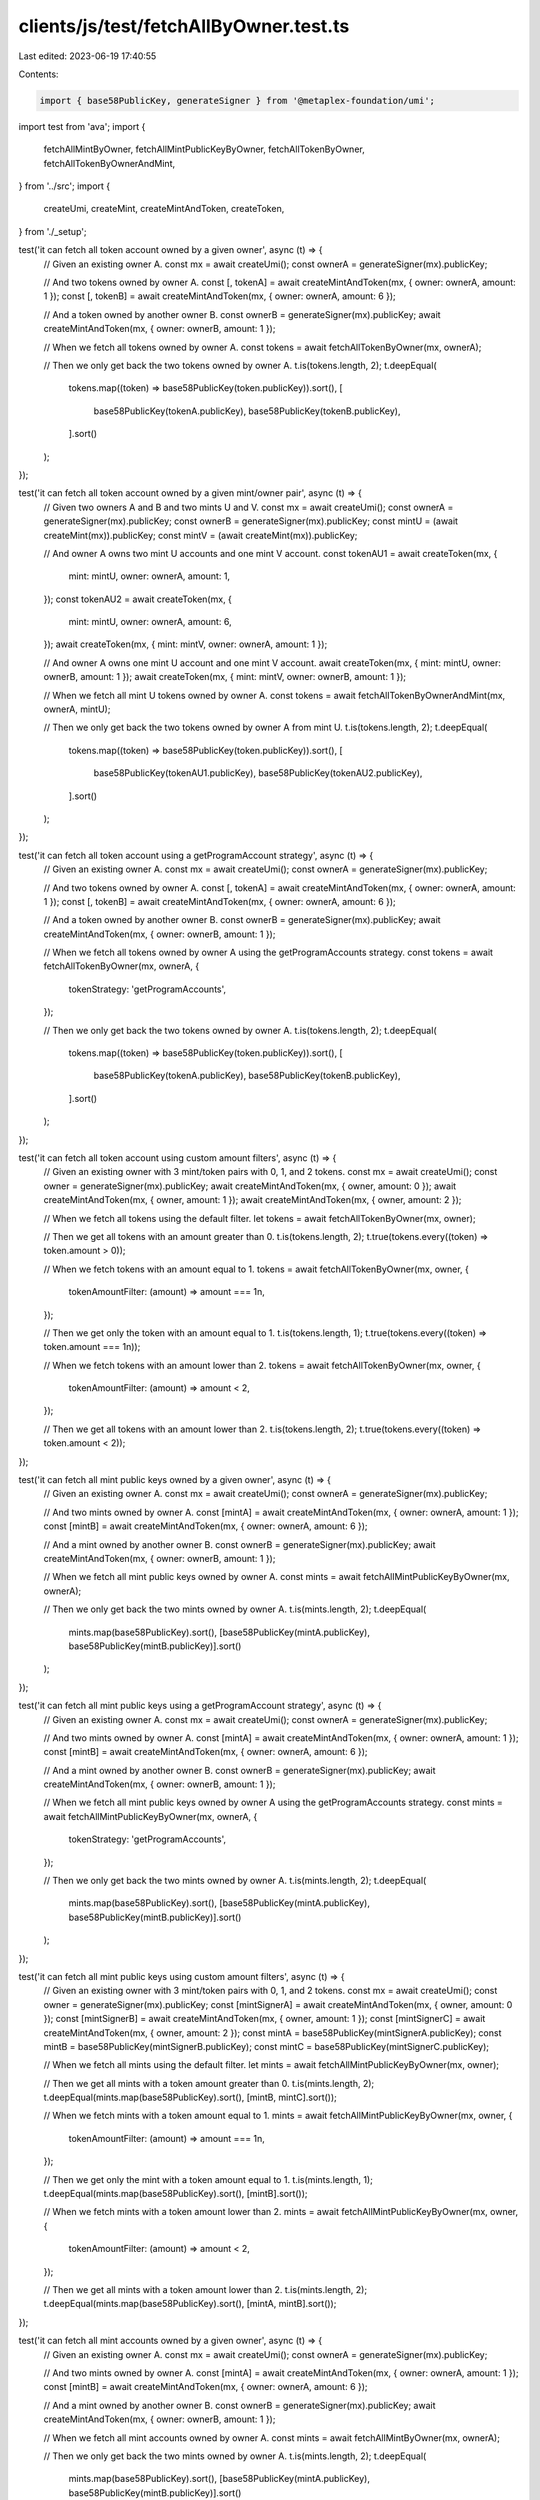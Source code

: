 clients/js/test/fetchAllByOwner.test.ts
=======================================

Last edited: 2023-06-19 17:40:55

Contents:

.. code-block:: ts

    import { base58PublicKey, generateSigner } from '@metaplex-foundation/umi';
import test from 'ava';
import {
  fetchAllMintByOwner,
  fetchAllMintPublicKeyByOwner,
  fetchAllTokenByOwner,
  fetchAllTokenByOwnerAndMint,
} from '../src';
import {
  createUmi,
  createMint,
  createMintAndToken,
  createToken,
} from './_setup';

test('it can fetch all token account owned by a given owner', async (t) => {
  // Given an existing owner A.
  const mx = await createUmi();
  const ownerA = generateSigner(mx).publicKey;

  // And two tokens owned by owner A.
  const [, tokenA] = await createMintAndToken(mx, { owner: ownerA, amount: 1 });
  const [, tokenB] = await createMintAndToken(mx, { owner: ownerA, amount: 6 });

  // And a token owned by another owner B.
  const ownerB = generateSigner(mx).publicKey;
  await createMintAndToken(mx, { owner: ownerB, amount: 1 });

  // When we fetch all tokens owned by owner A.
  const tokens = await fetchAllTokenByOwner(mx, ownerA);

  // Then we only get back the two tokens owned by owner A.
  t.is(tokens.length, 2);
  t.deepEqual(
    tokens.map((token) => base58PublicKey(token.publicKey)).sort(),
    [
      base58PublicKey(tokenA.publicKey),
      base58PublicKey(tokenB.publicKey),
    ].sort()
  );
});

test('it can fetch all token account owned by a given mint/owner pair', async (t) => {
  // Given two owners A and B and two mints U and V.
  const mx = await createUmi();
  const ownerA = generateSigner(mx).publicKey;
  const ownerB = generateSigner(mx).publicKey;
  const mintU = (await createMint(mx)).publicKey;
  const mintV = (await createMint(mx)).publicKey;

  // And owner A owns two mint U accounts and one mint V account.
  const tokenAU1 = await createToken(mx, {
    mint: mintU,
    owner: ownerA,
    amount: 1,
  });
  const tokenAU2 = await createToken(mx, {
    mint: mintU,
    owner: ownerA,
    amount: 6,
  });
  await createToken(mx, { mint: mintV, owner: ownerA, amount: 1 });

  // And owner A owns one mint U account and one mint V account.
  await createToken(mx, { mint: mintU, owner: ownerB, amount: 1 });
  await createToken(mx, { mint: mintV, owner: ownerB, amount: 1 });

  // When we fetch all mint U tokens owned by owner A.
  const tokens = await fetchAllTokenByOwnerAndMint(mx, ownerA, mintU);

  // Then we only get back the two tokens owned by owner A from mint U.
  t.is(tokens.length, 2);
  t.deepEqual(
    tokens.map((token) => base58PublicKey(token.publicKey)).sort(),
    [
      base58PublicKey(tokenAU1.publicKey),
      base58PublicKey(tokenAU2.publicKey),
    ].sort()
  );
});

test('it can fetch all token account using a getProgramAccount strategy', async (t) => {
  // Given an existing owner A.
  const mx = await createUmi();
  const ownerA = generateSigner(mx).publicKey;

  // And two tokens owned by owner A.
  const [, tokenA] = await createMintAndToken(mx, { owner: ownerA, amount: 1 });
  const [, tokenB] = await createMintAndToken(mx, { owner: ownerA, amount: 6 });

  // And a token owned by another owner B.
  const ownerB = generateSigner(mx).publicKey;
  await createMintAndToken(mx, { owner: ownerB, amount: 1 });

  // When we fetch all tokens owned by owner A using the getProgramAccounts strategy.
  const tokens = await fetchAllTokenByOwner(mx, ownerA, {
    tokenStrategy: 'getProgramAccounts',
  });

  // Then we only get back the two tokens owned by owner A.
  t.is(tokens.length, 2);
  t.deepEqual(
    tokens.map((token) => base58PublicKey(token.publicKey)).sort(),
    [
      base58PublicKey(tokenA.publicKey),
      base58PublicKey(tokenB.publicKey),
    ].sort()
  );
});

test('it can fetch all token account using custom amount filters', async (t) => {
  // Given an existing owner with 3 mint/token pairs with 0, 1, and 2 tokens.
  const mx = await createUmi();
  const owner = generateSigner(mx).publicKey;
  await createMintAndToken(mx, { owner, amount: 0 });
  await createMintAndToken(mx, { owner, amount: 1 });
  await createMintAndToken(mx, { owner, amount: 2 });

  // When we fetch all tokens using the default filter.
  let tokens = await fetchAllTokenByOwner(mx, owner);

  // Then we get all tokens with an amount greater than 0.
  t.is(tokens.length, 2);
  t.true(tokens.every((token) => token.amount > 0));

  // When we fetch tokens with an amount equal to 1.
  tokens = await fetchAllTokenByOwner(mx, owner, {
    tokenAmountFilter: (amount) => amount === 1n,
  });

  // Then we get only the token with an amount equal to 1.
  t.is(tokens.length, 1);
  t.true(tokens.every((token) => token.amount === 1n));

  // When we fetch tokens with an amount lower than 2.
  tokens = await fetchAllTokenByOwner(mx, owner, {
    tokenAmountFilter: (amount) => amount < 2,
  });

  // Then we get all tokens with an amount lower than 2.
  t.is(tokens.length, 2);
  t.true(tokens.every((token) => token.amount < 2));
});

test('it can fetch all mint public keys owned by a given owner', async (t) => {
  // Given an existing owner A.
  const mx = await createUmi();
  const ownerA = generateSigner(mx).publicKey;

  // And two mints owned by owner A.
  const [mintA] = await createMintAndToken(mx, { owner: ownerA, amount: 1 });
  const [mintB] = await createMintAndToken(mx, { owner: ownerA, amount: 6 });

  // And a mint owned by another owner B.
  const ownerB = generateSigner(mx).publicKey;
  await createMintAndToken(mx, { owner: ownerB, amount: 1 });

  // When we fetch all mint public keys owned by owner A.
  const mints = await fetchAllMintPublicKeyByOwner(mx, ownerA);

  // Then we only get back the two mints owned by owner A.
  t.is(mints.length, 2);
  t.deepEqual(
    mints.map(base58PublicKey).sort(),
    [base58PublicKey(mintA.publicKey), base58PublicKey(mintB.publicKey)].sort()
  );
});

test('it can fetch all mint public keys using a getProgramAccount strategy', async (t) => {
  // Given an existing owner A.
  const mx = await createUmi();
  const ownerA = generateSigner(mx).publicKey;

  // And two mints owned by owner A.
  const [mintA] = await createMintAndToken(mx, { owner: ownerA, amount: 1 });
  const [mintB] = await createMintAndToken(mx, { owner: ownerA, amount: 6 });

  // And a mint owned by another owner B.
  const ownerB = generateSigner(mx).publicKey;
  await createMintAndToken(mx, { owner: ownerB, amount: 1 });

  // When we fetch all mint public keys owned by owner A using the getProgramAccounts strategy.
  const mints = await fetchAllMintPublicKeyByOwner(mx, ownerA, {
    tokenStrategy: 'getProgramAccounts',
  });

  // Then we only get back the two mints owned by owner A.
  t.is(mints.length, 2);
  t.deepEqual(
    mints.map(base58PublicKey).sort(),
    [base58PublicKey(mintA.publicKey), base58PublicKey(mintB.publicKey)].sort()
  );
});

test('it can fetch all mint public keys using custom amount filters', async (t) => {
  // Given an existing owner with 3 mint/token pairs with 0, 1, and 2 tokens.
  const mx = await createUmi();
  const owner = generateSigner(mx).publicKey;
  const [mintSignerA] = await createMintAndToken(mx, { owner, amount: 0 });
  const [mintSignerB] = await createMintAndToken(mx, { owner, amount: 1 });
  const [mintSignerC] = await createMintAndToken(mx, { owner, amount: 2 });
  const mintA = base58PublicKey(mintSignerA.publicKey);
  const mintB = base58PublicKey(mintSignerB.publicKey);
  const mintC = base58PublicKey(mintSignerC.publicKey);

  // When we fetch all mints using the default filter.
  let mints = await fetchAllMintPublicKeyByOwner(mx, owner);

  // Then we get all mints with a token amount greater than 0.
  t.is(mints.length, 2);
  t.deepEqual(mints.map(base58PublicKey).sort(), [mintB, mintC].sort());

  // When we fetch mints with a token amount equal to 1.
  mints = await fetchAllMintPublicKeyByOwner(mx, owner, {
    tokenAmountFilter: (amount) => amount === 1n,
  });

  // Then we get only the mint with a token amount equal to 1.
  t.is(mints.length, 1);
  t.deepEqual(mints.map(base58PublicKey).sort(), [mintB].sort());

  // When we fetch mints with a token amount lower than 2.
  mints = await fetchAllMintPublicKeyByOwner(mx, owner, {
    tokenAmountFilter: (amount) => amount < 2,
  });

  // Then we get all mints with a token amount lower than 2.
  t.is(mints.length, 2);
  t.deepEqual(mints.map(base58PublicKey).sort(), [mintA, mintB].sort());
});

test('it can fetch all mint accounts owned by a given owner', async (t) => {
  // Given an existing owner A.
  const mx = await createUmi();
  const ownerA = generateSigner(mx).publicKey;

  // And two mints owned by owner A.
  const [mintA] = await createMintAndToken(mx, { owner: ownerA, amount: 1 });
  const [mintB] = await createMintAndToken(mx, { owner: ownerA, amount: 6 });

  // And a mint owned by another owner B.
  const ownerB = generateSigner(mx).publicKey;
  await createMintAndToken(mx, { owner: ownerB, amount: 1 });

  // When we fetch all mint accounts owned by owner A.
  const mints = await fetchAllMintByOwner(mx, ownerA);

  // Then we only get back the two mints owned by owner A.
  t.is(mints.length, 2);
  t.deepEqual(
    mints.map(base58PublicKey).sort(),
    [base58PublicKey(mintA.publicKey), base58PublicKey(mintB.publicKey)].sort()
  );
});

test('it can fetch all mint accounts using a getProgramAccount strategy', async (t) => {
  // Given an existing owner A.
  const mx = await createUmi();
  const ownerA = generateSigner(mx).publicKey;

  // And two mints owned by owner A.
  const [mintA] = await createMintAndToken(mx, { owner: ownerA, amount: 1 });
  const [mintB] = await createMintAndToken(mx, { owner: ownerA, amount: 6 });

  // And a mint owned by another owner B.
  const ownerB = generateSigner(mx).publicKey;
  await createMintAndToken(mx, { owner: ownerB, amount: 1 });

  // When we fetch all mint accounts owned by owner A using the getProgramAccounts strategy.
  const mints = await fetchAllMintByOwner(mx, ownerA, {
    tokenStrategy: 'getProgramAccounts',
  });

  // Then we only get back the two mints owned by owner A.
  t.is(mints.length, 2);
  t.deepEqual(
    mints.map(base58PublicKey).sort(),
    [base58PublicKey(mintA.publicKey), base58PublicKey(mintB.publicKey)].sort()
  );
});

test('it can fetch all mint accounts using custom amount filters', async (t) => {
  // Given an existing owner with 3 mint/token pairs with 0, 1, and 2 tokens.
  const mx = await createUmi();
  const owner = generateSigner(mx).publicKey;
  const [mintSignerA] = await createMintAndToken(mx, { owner, amount: 0 });
  const [mintSignerB] = await createMintAndToken(mx, { owner, amount: 1 });
  const [mintSignerC] = await createMintAndToken(mx, { owner, amount: 2 });
  const mintA = base58PublicKey(mintSignerA.publicKey);
  const mintB = base58PublicKey(mintSignerB.publicKey);
  const mintC = base58PublicKey(mintSignerC.publicKey);

  // When we fetch all mints using the default filter.
  let mints = await fetchAllMintByOwner(mx, owner);

  // Then we get all mints with a token amount greater than 0.
  t.is(mints.length, 2);
  t.deepEqual(mints.map(base58PublicKey).sort(), [mintB, mintC].sort());

  // When we fetch mints with a token amount equal to 1.
  mints = await fetchAllMintByOwner(mx, owner, {
    tokenAmountFilter: (amount) => amount === 1n,
  });

  // Then we get only the mint with a token amount equal to 1.
  t.is(mints.length, 1);
  t.deepEqual(mints.map(base58PublicKey).sort(), [mintB].sort());

  // When we fetch mints with a token amount lower than 2.
  mints = await fetchAllMintByOwner(mx, owner, {
    tokenAmountFilter: (amount) => amount < 2,
  });

  // Then we get all mints with a token amount lower than 2.
  t.is(mints.length, 2);
  t.deepEqual(mints.map(base58PublicKey).sort(), [mintA, mintB].sort());
});


